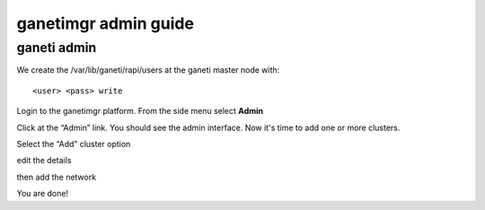 ganetimgr admin guide
=====================

ganeti admin
------------
We create the /var/lib/ganeti/rapi/users at the ganeti master node with::

	<user> <pass> write

Login to the ganetimgr platform. From the side menu select **Admin**

.. image:: _static/images/image00.png

Click at the “Admin” link. You should see the admin interface. Now it's time to add one or more clusters.

.. image:: _static/images/image01.png
	:scale: 50 %

Select the “Add” cluster option

.. image:: _static/images/image02.png
	:scale: 50 %

edit the details

.. image:: _static/images/image03.png
	:scale: 50 %

then add the network

.. image:: _static/images/image04.png
	:scale: 50 %


You are done!


